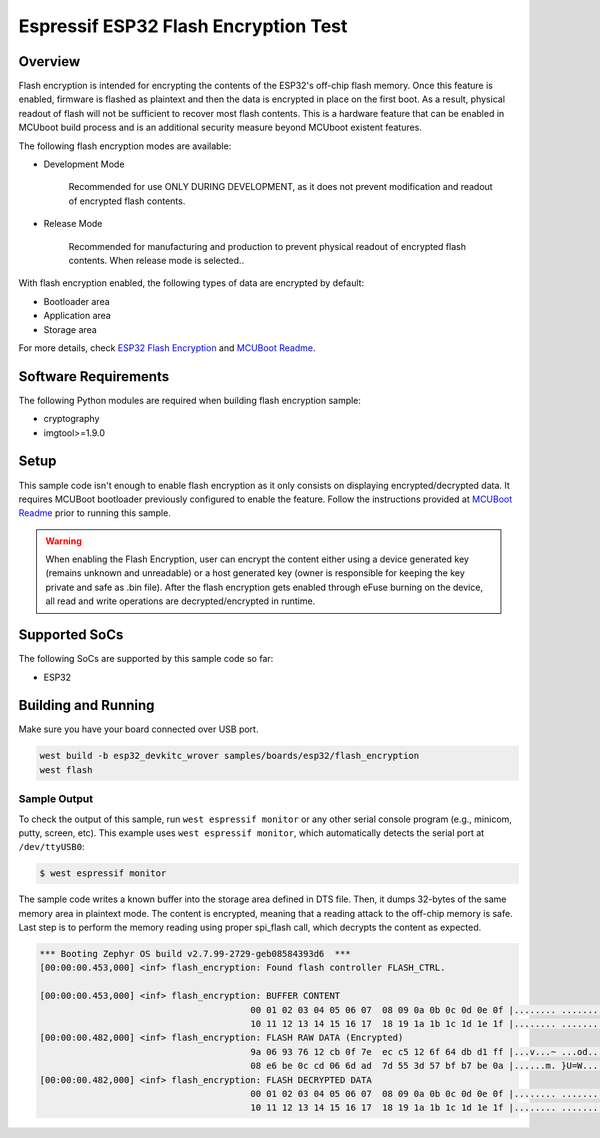 .. _flash_encryption_test:

Espressif ESP32 Flash Encryption Test
#####################################

Overview
********

Flash encryption is intended for encrypting the contents of the ESP32's off-chip flash memory.
Once this feature is enabled, firmware is flashed as plaintext and then the data is encrypted
in place on the first boot. As a result, physical readout of flash will not be sufficient to
recover most flash contents. This is a hardware feature that can be enabled in MCUboot build process
and is an additional security measure beyond MCUboot existent features.

The following flash encryption modes are available:

* Development Mode

   Recommended for use ONLY DURING DEVELOPMENT, as it does not prevent modification and
   readout of encrypted flash contents.

* Release Mode

   Recommended for manufacturing and production to prevent physical readout of encrypted flash
   contents. When release mode is selected..

With flash encryption enabled, the following types of data are encrypted by default:

* Bootloader area
* Application area
* Storage area

For more details, check `ESP32 Flash Encryption`_ and `MCUBoot Readme`_.

Software Requirements
*********************

The following Python modules are required when building flash encryption sample:

* cryptography
* imgtool>=1.9.0

Setup
*****

This sample code isn't enough to enable flash encryption as it only consists on displaying
encrypted/decrypted data. It requires MCUBoot bootloader previously configured to enable the
feature. Follow the instructions provided at `MCUBoot Readme`_ prior to running this sample.

.. warning::
  When enabling the Flash Encryption, user can encrypt the content either using a device
  generated key (remains unknown and unreadable) or a host generated key (owner is responsible
  for keeping the key private and safe as .bin file). After the flash encryption gets enabled
  through eFuse burning on the device, all read and write operations are decrypted/encrypted
  in runtime.


Supported SoCs
**************

The following SoCs are supported by this sample code so far:

* ESP32

Building and Running
********************

Make sure you have your board connected over USB port.

.. code-block:: console

   west build -b esp32_devkitc_wrover samples/boards/esp32/flash_encryption
   west flash

Sample Output
=============

To check the output of this sample, run ``west espressif monitor`` or any other serial
console program (e.g., minicom, putty, screen, etc).
This example uses ``west espressif monitor``, which automatically detects the serial
port at ``/dev/ttyUSB0``:

.. code-block:: console

   $ west espressif monitor

The sample code writes a known buffer into the storage area defined in DTS file.
Then, it dumps 32-bytes of the same memory area in plaintext mode. The content is encrypted, meaning
that a reading attack to the off-chip memory is safe. Last step is to perform the
memory reading using proper spi_flash call, which decrypts the content as expected.

.. code-block:: console

   *** Booting Zephyr OS build v2.7.99-2729-geb08584393d6  ***
   [00:00:00.453,000] <inf> flash_encryption: Found flash controller FLASH_CTRL.

   [00:00:00.453,000] <inf> flash_encryption: BUFFER CONTENT
                                           00 01 02 03 04 05 06 07  08 09 0a 0b 0c 0d 0e 0f |........ ........
                                           10 11 12 13 14 15 16 17  18 19 1a 1b 1c 1d 1e 1f |........ ........
   [00:00:00.482,000] <inf> flash_encryption: FLASH RAW DATA (Encrypted)
                                           9a 06 93 76 12 cb 0f 7e  ec c5 12 6f 64 db d1 ff |...v...~ ...od...
                                           08 e6 be 0c cd 06 6d ad  7d 55 3d 57 bf b7 be 0a |......m. }U=W....
   [00:00:00.482,000] <inf> flash_encryption: FLASH DECRYPTED DATA
                                           00 01 02 03 04 05 06 07  08 09 0a 0b 0c 0d 0e 0f |........ ........
                                           10 11 12 13 14 15 16 17  18 19 1a 1b 1c 1d 1e 1f |........ ........


.. _ESP32 Flash Encryption:
   https://docs.espressif.com/projects/esp-idf/en/latest/esp32/security/flash-encryption.html

.. _MCUBoot Readme:
   https://docs.mcuboot.com/readme-espressif
